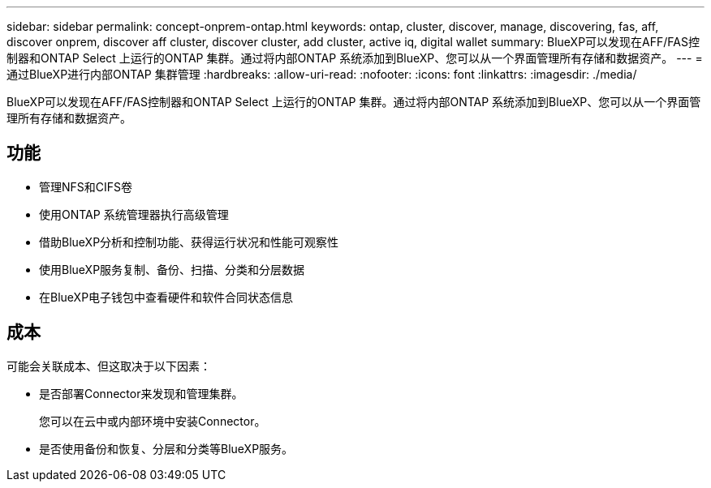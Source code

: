 ---
sidebar: sidebar 
permalink: concept-onprem-ontap.html 
keywords: ontap, cluster, discover, manage, discovering, fas, aff, discover onprem, discover aff cluster, discover cluster, add cluster, active iq, digital wallet 
summary: BlueXP可以发现在AFF/FAS控制器和ONTAP Select 上运行的ONTAP 集群。通过将内部ONTAP 系统添加到BlueXP、您可以从一个界面管理所有存储和数据资产。 
---
= 通过BlueXP进行内部ONTAP 集群管理
:hardbreaks:
:allow-uri-read: 
:nofooter: 
:icons: font
:linkattrs: 
:imagesdir: ./media/


[role="lead"]
BlueXP可以发现在AFF/FAS控制器和ONTAP Select 上运行的ONTAP 集群。通过将内部ONTAP 系统添加到BlueXP、您可以从一个界面管理所有存储和数据资产。



== 功能

* 管理NFS和CIFS卷
* 使用ONTAP 系统管理器执行高级管理
* 借助BlueXP分析和控制功能、获得运行状况和性能可观察性
* 使用BlueXP服务复制、备份、扫描、分类和分层数据
* 在BlueXP电子钱包中查看硬件和软件合同状态信息




== 成本

可能会关联成本、但这取决于以下因素：

* 是否部署Connector来发现和管理集群。
+
您可以在云中或内部环境中安装Connector。

* 是否使用备份和恢复、分层和分类等BlueXP服务。

